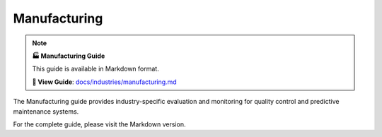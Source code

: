 Manufacturing
=============

.. note::

   **🏭 Manufacturing Guide**
   
   This guide is available in Markdown format.

   **🔗 View Guide**: `docs/industries/manufacturing.md <https://github.com/phanhongan/ml-systems-evaluation/blob/main/docs/industries/manufacturing.md>`_

The Manufacturing guide provides industry-specific evaluation and monitoring for quality control and predictive maintenance systems.

For the complete guide, please visit the Markdown version. 
